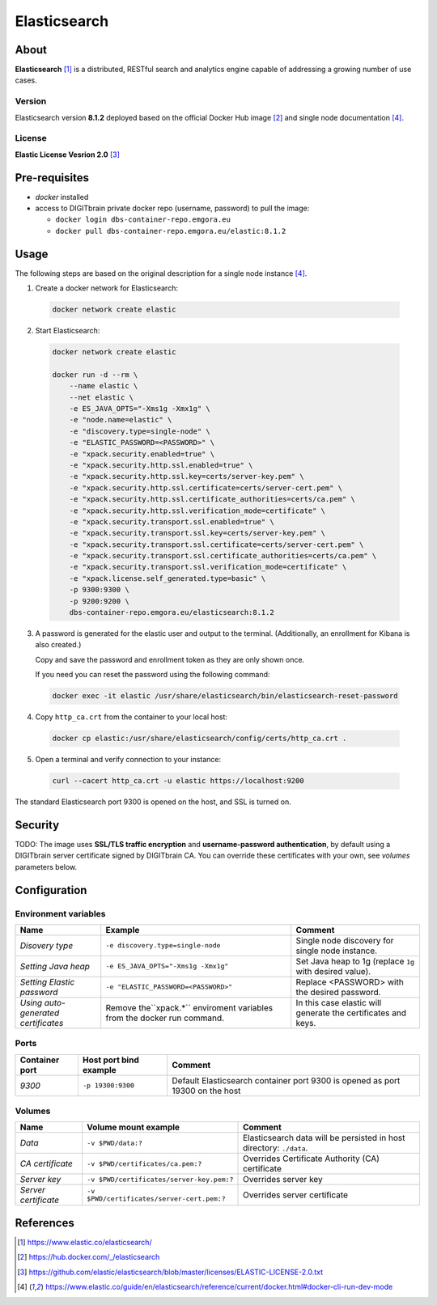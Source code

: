 =============
Elasticsearch
=============

About
=====
**Elasticsearch** [1]_ is a distributed, RESTful search and analytics engine capable of addressing a growing number of use cases.

Version
-------
Elasticsearch version **8.1.2** deployed based on the official Docker Hub image [2]_ and single node documentation [4]_.

License
-------
**Elastic License Vesrion 2.0** [3]_

Pre-requisites
==============
* *docker* installed
* access to DIGITbrain private docker repo (username, password) to pull the image:

  - ``docker login dbs-container-repo.emgora.eu``
  - ``docker pull dbs-container-repo.emgora.eu/elastic:8.1.2``

Usage
=====
The following steps are based on the original description for a single node instance [4]_.

1. Create a docker network for Elasticsearch:

  .. code-block:: bash

    docker network create elastic

2. Start Elasticsearch:

  .. code-block:: bash

    docker network create elastic

    docker run -d --rm \
        --name elastic \
        --net elastic \
        -e ES_JAVA_OPTS="-Xms1g -Xmx1g" \
        -e "node.name=elastic" \
        -e "discovery.type=single-node" \
        -e "ELASTIC_PASSWORD=<PASSWORD>" \
        -e "xpack.security.enabled=true" \
        -e "xpack.security.http.ssl.enabled=true" \
        -e "xpack.security.http.ssl.key=certs/server-key.pem" \
        -e "xpack.security.http.ssl.certificate=certs/server-cert.pem" \
        -e "xpack.security.http.ssl.certificate_authorities=certs/ca.pem" \
        -e "xpack.security.http.ssl.verification_mode=certificate" \
        -e "xpack.security.transport.ssl.enabled=true" \
        -e "xpack.security.transport.ssl.key=certs/server-key.pem" \
        -e "xpack.security.transport.ssl.certificate=certs/server-cert.pem" \
        -e "xpack.security.transport.ssl.certificate_authorities=certs/ca.pem" \
        -e "xpack.security.transport.ssl.verification_mode=certificate" \
        -e "xpack.license.self_generated.type=basic" \
        -p 9300:9300 \
        -p 9200:9200 \
        dbs-container-repo.emgora.eu/elasticsearch:8.1.2

3. A password is generated for the elastic user and output to the terminal. (Additionally, an enrollment for Kibana is also created.)

   Copy and save the password and enrollment token as they are only shown once.

   If you need you can reset the password using the following command:

  .. code-block:: bash

    docker exec -it elastic /usr/share/elasticsearch/bin/elasticsearch-reset-password

4. Copy ``http_ca.crt`` from the container to your local host:

  .. code-block:: bash

    docker cp elastic:/usr/share/elasticsearch/config/certs/http_ca.crt .

5. Open a terminal and verify connection to your instance:

  .. code-block:: bash

    curl --cacert http_ca.crt -u elastic https://localhost:9200


The standard Elasticsearch port 9300 is opened on the host, and SSL is turned on.


Security
========
TODO: The image uses **SSL/TLS traffic encryption** and **username-password authentication**, by
default using a DIGITbrain server certificate signed by DIGITbrain CA. You can override these certificates with your own,
see *volumes* parameters below.


Configuration
=============


Environment variables
---------------------
.. list-table::
   :header-rows: 1

   * - Name
     - Example
     - Comment
   * - *Disovery type*
     - ``-e discovery.type=single-node``
     - Single node discovery for single node instance.
   * - *Setting Java heap*
     - ``-e ES_JAVA_OPTS="-Xms1g -Xmx1g"``
     - Set Java heap to 1g (replace ``1g`` with desired value).
   * - *Setting Elastic password*
     - ``-e "ELASTIC_PASSWORD=<PASSWORD>"``
     - Replace <PASSWORD> with the desired password.
   * - *Using auto-generated certificates*
     - Remove the``xpack.*`` enviroment variables from the docker run command.
     - In this case elastic will generate the certificates and keys.

Ports
-----
.. list-table::
  :header-rows: 1

  * - Container port
    - Host port bind example
    - Comment
  * - *9300*
    - ``-p 19300:9300``
    - Default Elasticsearch container port 9300 is opened as port 19300 on the host

Volumes
-------
.. list-table::
  :header-rows: 1

  * - Name
    - Volume mount example
    - Comment
  * - *Data*
    - ``-v $PWD/data:?``
    - Elasticsearch data will be persisted in host directory: ``./data``.
  * - *CA certificate*
    - ``-v $PWD/certificates/ca.pem:?``
    - Overrides Certificate Authority (CA) certificate
  * - *Server key*
    - ``-v $PWD/certificates/server-key.pem:?``
    - Overrides server key
  * - *Server certificate*
    - ``-v $PWD/certificates/server-cert.pem:?``
    - Overrides server certificate

References
==========
.. [1] https://www.elastic.co/elasticsearch/

.. [2] https://hub.docker.com/_/elasticsearch

.. [3] https://github.com/elastic/elasticsearch/blob/master/licenses/ELASTIC-LICENSE-2.0.txt

.. [4] https://www.elastic.co/guide/en/elasticsearch/reference/current/docker.html#docker-cli-run-dev-mode
